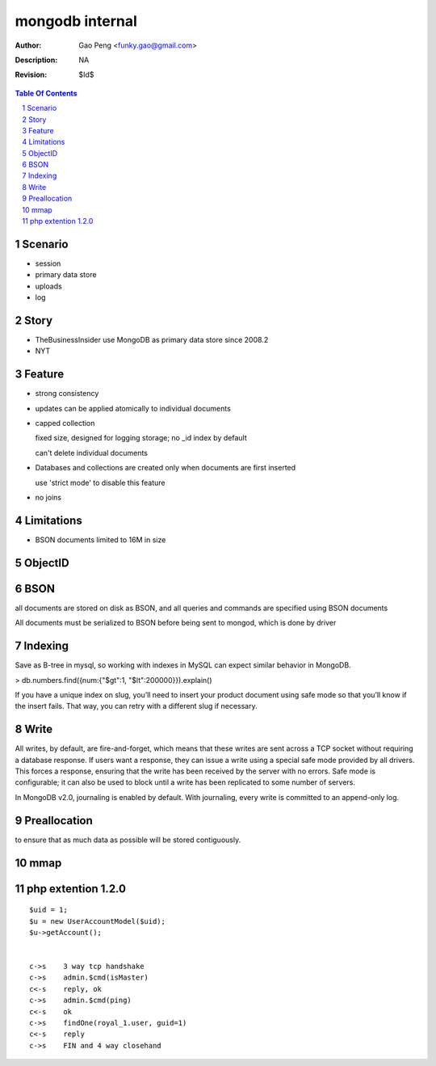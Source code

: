 =========================
mongodb internal
=========================

:Author: Gao Peng <funky.gao@gmail.com>
:Description: NA
:Revision: $Id$

.. contents:: Table Of Contents
.. section-numbering::


Scenario
========

- session

- primary data store

- uploads

- log

Story
=====

- TheBusinessInsider use MongoDB as primary data store since 2008.2

- NYT

Feature
=======

- strong consistency

- updates can be applied atomically to individual documents

- capped collection

  fixed size, designed for logging storage; no _id index by default

  can't delete individual documents

- Databases and collections are created only when documents are first inserted

  use 'strict mode' to disable this feature

- no joins


Limitations
===========

- BSON documents limited to 16M in size

ObjectID
========


BSON
====
all documents are stored on disk as BSON, and all queries and commands are specified using BSON documents

All documents must be serialized to BSON before being sent to mongod, which is done by driver

Indexing
========

Save as B-tree in mysql, so working with indexes in MySQL can expect similar behavior in MongoDB.

> db.numbers.find({num:{"$gt":1, "$lt":200000}}).explain()

If you have a unique index on slug, you’ll need to insert your product document using safe mode so that you’ll know if the insert fails. That way, you can retry with a different slug if necessary. 


Write
============

All writes, by default, are fire-and-forget, which means that these writes are sent across a TCP socket without requiring a database response. 
If users want a response, they can issue a write using a special safe mode provided by all drivers. 
This forces a response, ensuring that the write has been received by the server with no errors. 
Safe mode is configurable; it can also be used to block until a write has been replicated to some number of servers.

In MongoDB v2.0, journaling is enabled by default. With journaling, every write is committed to an append-only log. 


Preallocation
=============

to ensure that as much data as possible will be stored contiguously.


mmap
====



php extention 1.2.0
===================

::

        $uid = 1;
        $u = new UserAccountModel($uid);
        $u->getAccount();


        c->s    3 way tcp handshake
        c->s    admin.$cmd(isMaster)
        c<-s    reply, ok
        c->s    admin.$cmd(ping)
        c<-s    ok
        c->s    findOne(royal_1.user, guid=1)
        c<-s    reply
        c->s    FIN and 4 way closehand

